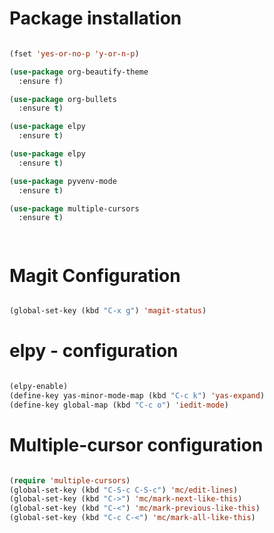 * Package installation

#+BEGIN_SRC emacs-lisp

(fset 'yes-or-no-p 'y-or-n-p)

(use-package org-beautify-theme
  :ensure f)

(use-package org-bullets
  :ensure t)

(use-package elpy
  :ensure t)

(use-package elpy
  :ensure t)

(use-package pyvenv-mode
  :ensure t)

(use-package multiple-cursors
  :ensure t)



#+END_SRC

#+RESULTS:
* Magit Configuration

#+BEGIN_SRC emacs-lisp

(global-set-key (kbd "C-x g") 'magit-status)

#+END_SRC




#+RESULTS:
: magit-status

* elpy - configuration
#+BEGIN_SRC emacs-lisp

(elpy-enable)
(define-key yas-minor-mode-map (kbd "C-c k") 'yas-expand)
(define-key global-map (kbd "C-c o") 'iedit-mode)

#+END_SRC

#+RESULTS:
: iedit-mode
* Multiple-cursor configuration 

#+BEGIN_SRC emacs-lisp

(require 'multiple-cursors)
(global-set-key (kbd "C-S-c C-S-c") 'mc/edit-lines)
(global-set-key (kbd "C->") 'mc/mark-next-like-this)
(global-set-key (kbd "C-<") 'mc/mark-previous-like-this)
(global-set-key (kbd "C-c C-<") 'mc/mark-all-like-this)

#+END_SRC

#+RESULTS:
: mc/mark-all-like-this

